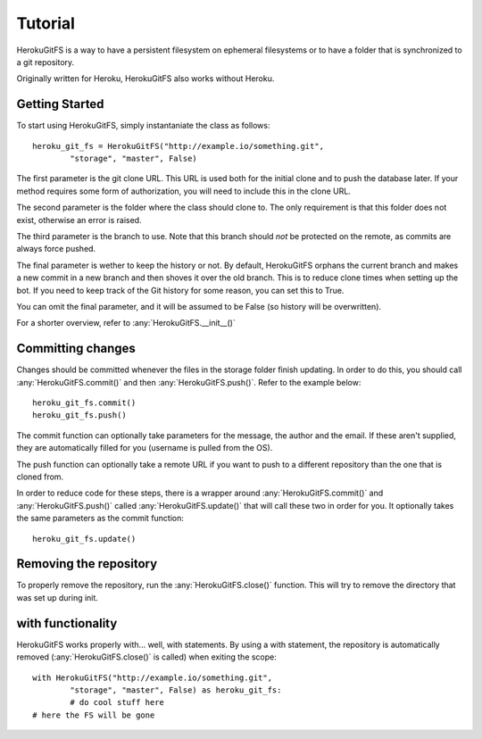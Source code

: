 .. _tutorial:

Tutorial
========

HerokuGitFS is a way to have a persistent filesystem on ephemeral filesystems or to have a folder that is synchronized to a git repository.

Originally written for Heroku, HerokuGitFS also works without Heroku.

Getting Started
---------------

To start using HerokuGitFS, simply instantaniate the class as follows::

	heroku_git_fs = HerokuGitFS("http://example.io/something.git", 
		"storage", "master", False)

The first parameter is the git clone URL. This URL is used both for the initial clone and to push the database later. If your method requires some form of authorization, you will need to include this in the clone URL.

The second parameter is the folder where the class should clone to. The only requirement is that this folder does not exist, otherwise an error is raised.

The third parameter is the branch to use. Note that this branch should `not` be protected on the remote, as commits are always force pushed.

The final parameter is wether to keep the history or not. By default, HerokuGitFS orphans the current branch and makes a new commit in a new branch and then shoves it over the old branch. This is to reduce clone times when setting up the bot. If you need to keep track of the Git history for some reason, you can set this to True.

You can omit the final parameter, and it will be assumed to be False (so history will be overwritten).

For a shorter overview, refer to :any:`HerokuGitFS.__init__()`

Committing changes
------------------

Changes should be committed whenever the files in the storage folder finish updating. In order to do this, you should call :any:`HerokuGitFS.commit()` and then :any:`HerokuGitFS.push()`. Refer to the example below::

	heroku_git_fs.commit()
	heroku_git_fs.push()

The commit function can optionally take parameters for the message, the author and the email. If these aren't supplied, they are automatically filled for you (username is pulled from the OS).

The push function can optionally take a remote URL if you want to push to a different repository than the one that is cloned from.

In order to reduce code for these steps, there is a wrapper around :any:`HerokuGitFS.commit()` and :any:`HerokuGitFS.push()` called :any:`HerokuGitFS.update()` that will call these two in order for you. It optionally takes the same parameters as the commit function::

	heroku_git_fs.update()

Removing the repository
-----------------------

To properly remove the repository, run the :any:`HerokuGitFS.close()` function. This will try to remove the directory that was set up during init.


with functionality
------------------

HerokuGitFS works properly with..\. well, with statements. By using a with statement, the repository is automatically removed (:any:`HerokuGitFS.close()` is called) when exiting the scope::

	with HerokuGitFS("http://example.io/something.git", 
		"storage", "master", False) as heroku_git_fs:
		# do cool stuff here
	# here the FS will be gone
